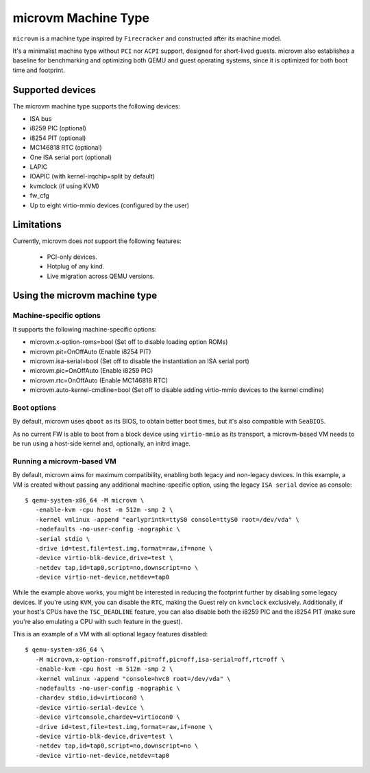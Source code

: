 ====================
microvm Machine Type
====================

``microvm`` is a machine type inspired by ``Firecracker`` and
constructed after its machine model.

It's a minimalist machine type without ``PCI`` nor ``ACPI`` support,
designed for short-lived guests. microvm also establishes a baseline
for benchmarking and optimizing both QEMU and guest operating systems,
since it is optimized for both boot time and footprint.


Supported devices
-----------------

The microvm machine type supports the following devices:

- ISA bus
- i8259 PIC (optional)
- i8254 PIT (optional)
- MC146818 RTC (optional)
- One ISA serial port (optional)
- LAPIC
- IOAPIC (with kernel-irqchip=split by default)
- kvmclock (if using KVM)
- fw_cfg
- Up to eight virtio-mmio devices (configured by the user)


Limitations
-----------

Currently, microvm does *not* support the following features:

 - PCI-only devices.
 - Hotplug of any kind.
 - Live migration across QEMU versions.


Using the microvm machine type
------------------------------

Machine-specific options
~~~~~~~~~~~~~~~~~~~~~~~~

It supports the following machine-specific options:

- microvm.x-option-roms=bool (Set off to disable loading option ROMs)
- microvm.pit=OnOffAuto (Enable i8254 PIT)
- microvm.isa-serial=bool (Set off to disable the instantiation an ISA serial port)
- microvm.pic=OnOffAuto (Enable i8259 PIC)
- microvm.rtc=OnOffAuto (Enable MC146818 RTC)
- microvm.auto-kernel-cmdline=bool (Set off to disable adding virtio-mmio devices to the kernel cmdline)


Boot options
~~~~~~~~~~~~

By default, microvm uses ``qboot`` as its BIOS, to obtain better boot
times, but it's also compatible with ``SeaBIOS``.

As no current FW is able to boot from a block device using
``virtio-mmio`` as its transport, a microvm-based VM needs to be run
using a host-side kernel and, optionally, an initrd image.


Running a microvm-based VM
~~~~~~~~~~~~~~~~~~~~~~~~~~

By default, microvm aims for maximum compatibility, enabling both
legacy and non-legacy devices. In this example, a VM is created
without passing any additional machine-specific option, using the
legacy ``ISA serial`` device as console::

  $ qemu-system-x86_64 -M microvm \
     -enable-kvm -cpu host -m 512m -smp 2 \
     -kernel vmlinux -append "earlyprintk=ttyS0 console=ttyS0 root=/dev/vda" \
     -nodefaults -no-user-config -nographic \
     -serial stdio \
     -drive id=test,file=test.img,format=raw,if=none \
     -device virtio-blk-device,drive=test \
     -netdev tap,id=tap0,script=no,downscript=no \
     -device virtio-net-device,netdev=tap0

While the example above works, you might be interested in reducing the
footprint further by disabling some legacy devices. If you're using
``KVM``, you can disable the ``RTC``, making the Guest rely on
``kvmclock`` exclusively. Additionally, if your host's CPUs have the
``TSC_DEADLINE`` feature, you can also disable both the i8259 PIC and
the i8254 PIT (make sure you're also emulating a CPU with such feature
in the guest).

This is an example of a VM with all optional legacy features
disabled::

  $ qemu-system-x86_64 \
     -M microvm,x-option-roms=off,pit=off,pic=off,isa-serial=off,rtc=off \
     -enable-kvm -cpu host -m 512m -smp 2 \
     -kernel vmlinux -append "console=hvc0 root=/dev/vda" \
     -nodefaults -no-user-config -nographic \
     -chardev stdio,id=virtiocon0 \
     -device virtio-serial-device \
     -device virtconsole,chardev=virtiocon0 \
     -drive id=test,file=test.img,format=raw,if=none \
     -device virtio-blk-device,drive=test \
     -netdev tap,id=tap0,script=no,downscript=no \
     -device virtio-net-device,netdev=tap0
